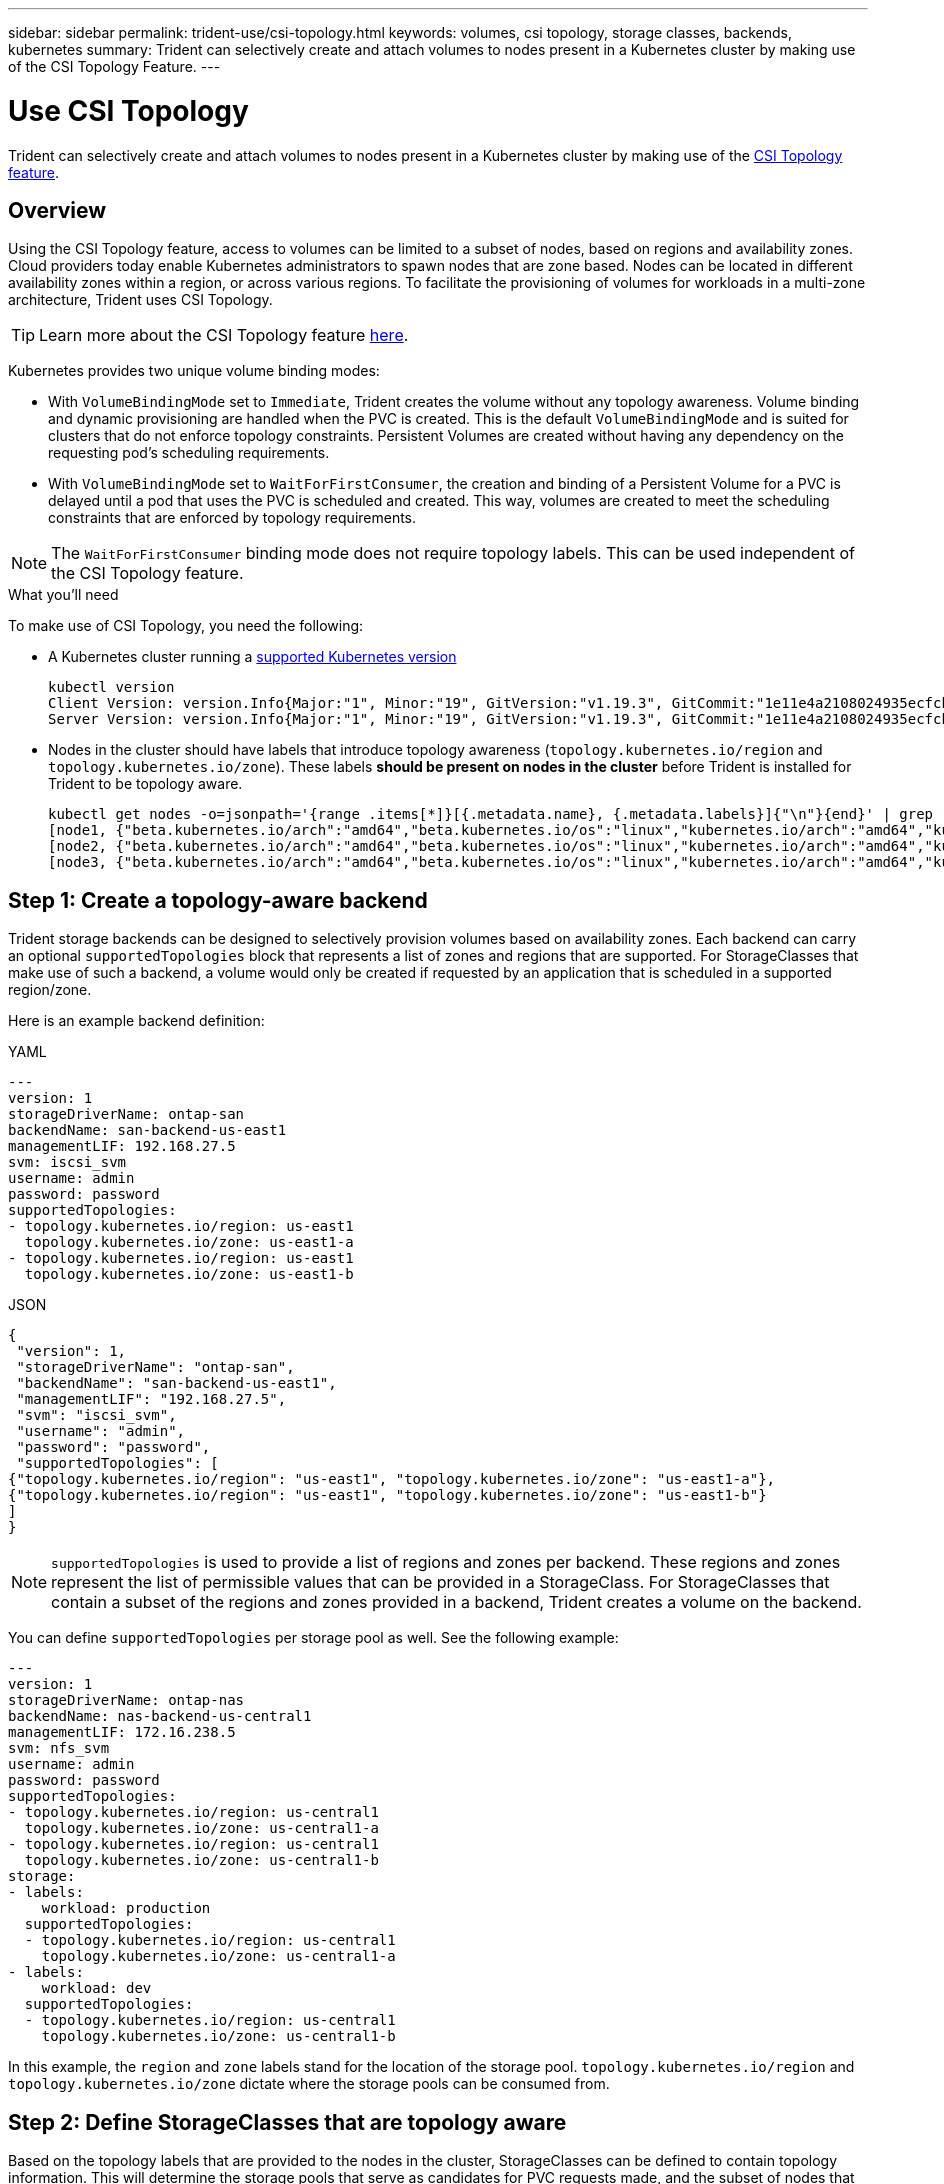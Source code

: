 ---
sidebar: sidebar
permalink: trident-use/csi-topology.html
keywords: volumes, csi topology, storage classes, backends, kubernetes
summary: Trident can selectively create and attach volumes to nodes present in a Kubernetes cluster by making use of the CSI Topology Feature.
---

= Use CSI Topology
:hardbreaks:
:icons: font
:imagesdir: ../media/

[.lead]
Trident can selectively create and attach volumes to nodes present in a Kubernetes cluster by making use of the https://kubernetes-csi.github.io/docs/topology.html[CSI Topology feature^]. 

== Overview 
Using the CSI Topology feature, access to volumes can be limited to a subset of nodes, based on regions and availability zones. Cloud providers today enable Kubernetes administrators to spawn nodes that are zone based. Nodes can be located in different availability zones within a region, or across various regions. To facilitate the provisioning of volumes for workloads in a multi-zone architecture, Trident uses CSI Topology.

TIP: Learn more about the CSI Topology feature https://kubernetes.io/blog/2018/10/11/topology-aware-volume-provisioning-in-kubernetes/[here^].

Kubernetes provides two unique volume binding modes:

* With `VolumeBindingMode` set to `Immediate`, Trident creates the volume without any topology awareness. Volume binding and dynamic provisioning are handled when the PVC is created. This is the default `VolumeBindingMode` and is suited for clusters that do not enforce topology constraints. Persistent Volumes are created without having any dependency on the requesting pod's scheduling requirements.
* With `VolumeBindingMode` set to `WaitForFirstConsumer`, the creation and binding of a Persistent Volume for a PVC is delayed until a pod that uses the PVC is scheduled and created. This way, volumes are created to meet the scheduling constraints that are enforced by topology requirements.

NOTE: The `WaitForFirstConsumer` binding mode does not require topology labels. This can be used independent of the CSI Topology feature.

.What you'll need

To make use of CSI Topology, you need the following:

* A Kubernetes cluster running a link:../trident-get-started/requirements.html[supported Kubernetes version]
+
----
kubectl version
Client Version: version.Info{Major:"1", Minor:"19", GitVersion:"v1.19.3", GitCommit:"1e11e4a2108024935ecfcb2912226cedeafd99df", GitTreeState:"clean", BuildDate:"2020-10-14T12:50:19Z", GoVersion:"go1.15.2", Compiler:"gc", Platform:"linux/amd64"}
Server Version: version.Info{Major:"1", Minor:"19", GitVersion:"v1.19.3", GitCommit:"1e11e4a2108024935ecfcb2912226cedeafd99df", GitTreeState:"clean", BuildDate:"2020-10-14T12:41:49Z", GoVersion:"go1.15.2", Compiler:"gc", Platform:"linux/amd64"}
----
* Nodes in the cluster should have labels that introduce topology awareness (`topology.kubernetes.io/region` and `topology.kubernetes.io/zone`). These labels *should be present on nodes in the cluster* before Trident is installed for Trident to be topology aware.
+
----
kubectl get nodes -o=jsonpath='{range .items[*]}[{.metadata.name}, {.metadata.labels}]{"\n"}{end}' | grep --color "topology.kubernetes.io"
[node1, {"beta.kubernetes.io/arch":"amd64","beta.kubernetes.io/os":"linux","kubernetes.io/arch":"amd64","kubernetes.io/hostname":"node1","kubernetes.io/os":"linux","node-role.kubernetes.io/master":"","topology.kubernetes.io/region":"us-east1","topology.kubernetes.io/zone":"us-east1-a"}]
[node2, {"beta.kubernetes.io/arch":"amd64","beta.kubernetes.io/os":"linux","kubernetes.io/arch":"amd64","kubernetes.io/hostname":"node2","kubernetes.io/os":"linux","node-role.kubernetes.io/worker":"","topology.kubernetes.io/region":"us-east1","topology.kubernetes.io/zone":"us-east1-b"}]
[node3, {"beta.kubernetes.io/arch":"amd64","beta.kubernetes.io/os":"linux","kubernetes.io/arch":"amd64","kubernetes.io/hostname":"node3","kubernetes.io/os":"linux","node-role.kubernetes.io/worker":"","topology.kubernetes.io/region":"us-east1","topology.kubernetes.io/zone":"us-east1-c"}]
----

== Step 1: Create a topology-aware backend

Trident storage backends can be designed to selectively provision volumes based on availability zones. Each backend can carry an optional `supportedTopologies` block that represents a list of zones and regions that are supported. For StorageClasses that make use of such a backend, a volume would only be created if requested by an application that is scheduled in a supported region/zone.

Here is an example backend definition:
// start tabbed area

[role="tabbed-block"]
====

.YAML
--
----
---
version: 1
storageDriverName: ontap-san
backendName: san-backend-us-east1
managementLIF: 192.168.27.5
svm: iscsi_svm
username: admin
password: password
supportedTopologies:
- topology.kubernetes.io/region: us-east1
  topology.kubernetes.io/zone: us-east1-a
- topology.kubernetes.io/region: us-east1
  topology.kubernetes.io/zone: us-east1-b
----
--

.JSON
--
----
{
 "version": 1,
 "storageDriverName": "ontap-san",
 "backendName": "san-backend-us-east1",
 "managementLIF": "192.168.27.5",
 "svm": "iscsi_svm",
 "username": "admin",
 "password": "password",
 "supportedTopologies": [
{"topology.kubernetes.io/region": "us-east1", "topology.kubernetes.io/zone": "us-east1-a"},
{"topology.kubernetes.io/region": "us-east1", "topology.kubernetes.io/zone": "us-east1-b"}
]
}
----
--
====

// end tabbed area


NOTE: `supportedTopologies` is used to provide a list of regions and zones per backend. These regions and zones represent the list of permissible values that can be provided in a StorageClass. For StorageClasses that contain a subset of the regions and zones provided in a backend, Trident creates a volume on the backend.

You can define `supportedTopologies` per storage pool as well. See the following example:
----
---
version: 1
storageDriverName: ontap-nas
backendName: nas-backend-us-central1
managementLIF: 172.16.238.5
svm: nfs_svm
username: admin
password: password
supportedTopologies:
- topology.kubernetes.io/region: us-central1
  topology.kubernetes.io/zone: us-central1-a
- topology.kubernetes.io/region: us-central1
  topology.kubernetes.io/zone: us-central1-b
storage:
- labels:
    workload: production
  supportedTopologies:
  - topology.kubernetes.io/region: us-central1
    topology.kubernetes.io/zone: us-central1-a
- labels:
    workload: dev
  supportedTopologies:
  - topology.kubernetes.io/region: us-central1
    topology.kubernetes.io/zone: us-central1-b
----
In this example, the `region` and `zone` labels stand for the location of the storage pool. `topology.kubernetes.io/region` and `topology.kubernetes.io/zone` dictate where the storage pools can be consumed from.

== Step 2: Define StorageClasses that are topology aware

Based on the topology labels that are provided to the nodes in the cluster, StorageClasses can be defined to contain topology information. This will determine the storage pools that serve as candidates for PVC requests made, and the subset of nodes that can make use of the volumes provisioned by Trident.

See the following example:
----
apiVersion: storage.k8s.io/v1
kind: StorageClass
metadata:
name: netapp-san-us-east1
provisioner: csi.trident.netapp.io
volumeBindingMode: WaitForFirstConsumer
allowedTopologies:
- matchLabelExpressions:
- key: topology.kubernetes.io/zone
  values:
  - us-east1-a
  - us-east1-b
- key: topology.kubernetes.io/region
  values:
  - us-east1
parameters:
  fsType: "ext4"
----
In the StorageClass definition provided above, `volumeBindingMode` is set to `WaitForFirstConsumer`. PVCs that are requested with this StorageClass will not be acted upon until they are referenced in a pod. And, `allowedTopologies` provides the zones and region to be used. The `netapp-san-us-east1` StorageClass creates PVCs on the `san-backend-us-east1` backend defined above.

== Step 3: Create and use a PVC

With the StorageClass created and mapped to a backend, you can now create PVCs.

See the example `spec` below:
----
---
kind: PersistentVolumeClaim
apiVersion: v1
metadata:
name: pvc-san
spec:
accessModes:
  - ReadWriteOnce
resources:
  requests:
    storage: 300Mi
storageClassName: netapp-san-us-east1
----

Creating a PVC using this manifest would result in the following:
----
kubectl create -f pvc.yaml
persistentvolumeclaim/pvc-san created
kubectl get pvc
NAME      STATUS    VOLUME   CAPACITY   ACCESS MODES   STORAGECLASS          AGE
pvc-san   Pending                                      netapp-san-us-east1   2s
kubectl describe pvc
Name:          pvc-san
Namespace:     default
StorageClass:  netapp-san-us-east1
Status:        Pending
Volume:
Labels:        <none>
Annotations:   <none>
Finalizers:    [kubernetes.io/pvc-protection]
Capacity:
Access Modes:
VolumeMode:    Filesystem
Mounted By:    <none>
Events:
  Type    Reason                Age   From                         Message
  ----    ------                ----  ----                         -------
  Normal  WaitForFirstConsumer  6s    persistentvolume-controller  waiting for first consumer to be created before binding
----

For Trident to create a volume and bind it to the PVC, use the PVC in a pod. See the following example:
----
apiVersion: v1
kind: Pod
metadata:
  name: app-pod-1
spec:
  affinity:
    nodeAffinity:
      requiredDuringSchedulingIgnoredDuringExecution:
        nodeSelectorTerms:
        - matchExpressions:
          - key: topology.kubernetes.io/region
            operator: In
            values:
            - us-east1
      preferredDuringSchedulingIgnoredDuringExecution:
      - weight: 1
        preference:
          matchExpressions:
          - key: topology.kubernetes.io/zone
            operator: In
            values:
            - us-east1-a
            - us-east1-b
  securityContext:
    runAsUser: 1000
    runAsGroup: 3000
    fsGroup: 2000
  volumes:
  - name: vol1
    persistentVolumeClaim:
      claimName: pvc-san
  containers:
  - name: sec-ctx-demo
    image: busybox
    command: [ "sh", "-c", "sleep 1h" ]
    volumeMounts:
    - name: vol1
      mountPath: /data/demo
    securityContext:
      allowPrivilegeEscalation: false
----
This podSpec instructs Kubernetes to schedule the pod on nodes that are present in the `us-east1` region, and choose from any node that is present in the `us-east1-a` or `us-east1-b` zones.

See the following output:
----
kubectl get pods -o wide
NAME        READY   STATUS    RESTARTS   AGE   IP               NODE              NOMINATED NODE   READINESS GATES
app-pod-1   1/1     Running   0          19s   192.168.25.131   node2             <none>           <none>
kubectl get pvc -o wide
NAME      STATUS   VOLUME                                     CAPACITY   ACCESS MODES   STORAGECLASS          AGE   VOLUMEMODE
pvc-san   Bound    pvc-ecb1e1a0-840c-463b-8b65-b3d033e2e62b   300Mi      RWO            netapp-san-us-east1   48s   Filesystem
----

== Update backends to include `supportedTopologies`

Pre-existing backends can be updated to include a list of `supportedTopologies` using `tridentctl backend update`. This will not affect volumes that have already been provisioned, and will only be used for subsequent PVCs.

== Find more information

* https://kubernetes.io/docs/concepts/configuration/manage-resources-containers/[Manage resources for containers^]
* https://kubernetes.io/docs/concepts/scheduling-eviction/assign-pod-node/#nodeselector[nodeSelector^]
* https://kubernetes.io/docs/concepts/scheduling-eviction/assign-pod-node/#affinity-and-anti-affinity[Affinity and anti-affinity^]
* https://kubernetes.io/docs/concepts/scheduling-eviction/taint-and-toleration/[Taints and Tolerations^]
